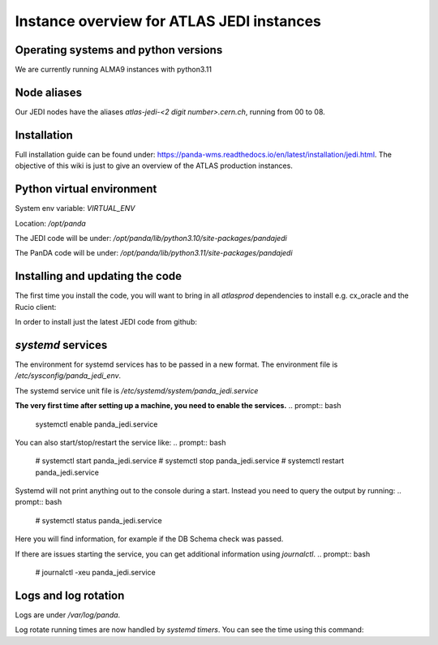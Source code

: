 ==================================
Instance overview for ATLAS JEDI instances
==================================

Operating systems and python versions
---------------
We are currently running ALMA9 instances with python3.11

Node aliases
---------------

Our JEDI nodes have the aliases `atlas-jedi-<2 digit number>.cern.ch`, running from 00 to 08.

Installation
---------------

Full installation guide can be found under: https://panda-wms.readthedocs.io/en/latest/installation/jedi.html. The objective of this wiki is just to give an overview of the ATLAS production instances.

Python virtual environment
---------------

System env variable: `VIRTUAL_ENV`

Location: `/opt/panda`

.. prompt:: bash
 # /opt/panda/bin/python -V
 Python 3.10.7

The JEDI code will be under: `/opt/panda/lib/python3.10/site-packages/pandajedi`

.. prompt:: bash
 # /opt/panda/bin/python -V
 Python 3.11.2

The PanDA code will be under: `/opt/panda/lib/python3.11/site-packages/pandajedi`


Installing and updating the code
---------------

The first time you install the code, you will want to bring in all `atlasprod` dependencies to install e.g. cx_oracle and the Rucio client:

.. prompt:: bash
 /opt/panda/bin/pip install panda-jedi[atlasprod]

In order to install just the latest JEDI code from github:

.. prompt:: bash
 /opt/panda/bin/pip install --no-deps --force-reinstall git+https://github.com/PanDAWMS/panda-jedi.git

`systemd` services
---------------

The environment for systemd services has to be passed in a new format. The environment file is `/etc/sysconfig/panda_jedi_env`.

The systemd service unit file is `/etc/systemd/system/panda_jedi.service`

**The very first time after setting up a machine, you need to enable the services.**
.. prompt:: bash
 systemctl enable panda_jedi.service

You can also start/stop/restart the service like:
.. prompt:: bash
 # systemctl start panda_jedi.service
 # systemctl stop panda_jedi.service
 # systemctl restart panda_jedi.service

Systemd will not print anything out to the console during a start. Instead you need to query the output by running:
.. prompt:: bash
 # systemctl status panda_jedi.service

Here you will find information, for example if the DB Schema check was passed.

If there are issues starting the service, you can get additional information using `journalctl`.
.. prompt:: bash
 # journalctl -xeu panda_jedi.service

Logs and log rotation
---------------

Logs are under `/var/log/panda`.

Log rotate running times are now handled by `systemd timers`. You can see the time using this command:

.. prompt:: bash
 # systemctl list-timers logrotate
 NEXT                         LEFT     LAST                         PASSED       UNIT            ACTIVATES
 Tue 2023-06-27 09:14:58 CEST 16h left Mon 2023-06-26 16:12:08 CEST 4min 52s ago logrotate.timer logrotate.service

 1 timers listed.
 Pass --all to see loaded but inactive timers, too.
